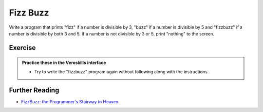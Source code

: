 Fizz Buzz
=========

Write a program that prints "fizz" if a number is divisible by 3, "buzz" if a number is divisible by 5 and "fizzbuzz" if a number is divisible by both 3 and 5. If a number is not divisible by 3 or 5, print "nothing" to the screen.

Exercise
++++++++

.. admonition:: Practice these in the Veroskills interface

   - Try to write the "fizzbuzz" program again without following along with the instructions.

Further Reading
+++++++++++++++

- `FizzBuzz: the Programmer's Stairway to Heaven <https://blog.codinghorror.com/fizzbuzz-the-programmers-stairway-to-heaven/>`_ 